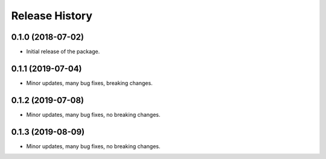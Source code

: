 Release History
===============

0.1.0 (2018-07-02)
-------------------

- Initial release of the package.

0.1.1 (2019-07-04)
-------------------

- Minor updates, many bug fixes, breaking changes.

0.1.2 (2019-07-08)
-------------------

- Minor updates, many bug fixes, no breaking changes.

0.1.3 (2019-08-09)
-------------------

- Minor updates, many bug fixes, no breaking changes.
